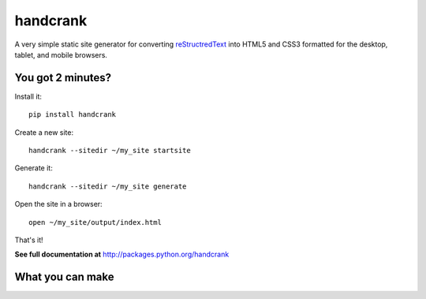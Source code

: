 handcrank
=========

A very simple static site generator for converting `reStructredText
<http://docutils.sourceforge.net/rst.html>`_ into HTML5 and CSS3 formatted for
the desktop, tablet, and mobile browsers.

You got 2 minutes?
------------------

Install it::

    pip install handcrank

Create a new site::

    handcrank --sitedir ~/my_site startsite

Generate it::

    handcrank --sitedir ~/my_site generate

Open the site in a browser::

    open ~/my_site/output/index.html

That's it!

**See full documentation at** `http://packages.python.org/handcrank
<http://packages.python.org/handcrank>`_

What you can make
-----------------

.. image:: http://web.me.com/robmadole/handcrank/readme.png
